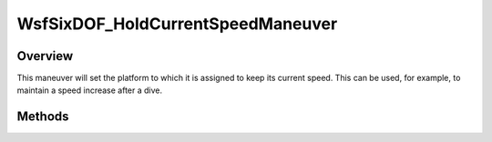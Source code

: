 .. ****************************************************************************
.. CUI
..
.. The Advanced Framework for Simulation, Integration, and Modeling (AFSIM)
..
.. The use, dissemination or disclosure of data in this file is subject to
.. limitation or restriction. See accompanying README and LICENSE for details.
.. ****************************************************************************

WsfSixDOF_HoldCurrentSpeedManeuver
----------------------------------

.. class:: WsfSixDOF_HoldCurrentSpeedManeuver inherits WsfSixDOF_Maneuver

Overview
========

This maneuver will set the platform to which it is assigned to keep its current
speed. This can be used, for example, to maintain a speed increase after a dive.

Methods
=======

.. method:: static WsfSixDOF_HoldCurrentSpeedManeuver Construct()

   Create a maneuver that causes the platform to maintain its current speed.
